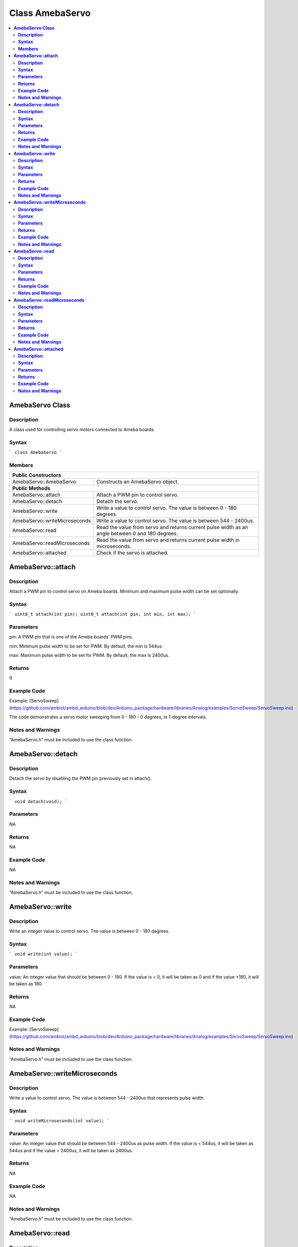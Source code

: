 Class AmebaServo
================

.. contents::
  :local:
  :depth: 2

**AmebaServo Class**
--------------------

**Description**
~~~~~~~~~~~~~~~

A class used for controlling servo motors connected to Ameba boards.

**Syntax**
~~~~~~~~~~

```
class AmebaServo
```

**Members**
~~~~~~~~~~~

+-------------------------------+-----------------------------------------+
| **Public Constructors**                                                 |
+===============================+=========================================+
| AmebaServo::AmebaServo        | Constructs an AmebaServo object.        |
+-------------------------------+-----------------------------------------+
| **Public Methods**                                                      |
+-------------------------------+-----------------------------------------+
| AmebaServo::attach            | Attach a PWM pin to control servo.      |
+-------------------------------+-----------------------------------------+
| AmebaServo::detach            | Detach the servo.                       |
+-------------------------------+-----------------------------------------+
| AmebaServo::write             | Write a value to control servo. The     |
|                               | value is between 0 - 180 degrees.       |
+-------------------------------+-----------------------------------------+
| AmebaServo::writeMicroseconds | Write a value to control servo. The     |
|                               | value is between 544 - 2400us.          |
+-------------------------------+-----------------------------------------+
| AmebaServo::read              | Read the value from servo and returns   |
|                               | current pulse width as an angle between |
|                               | 0 and 180 degrees.                      |
+-------------------------------+-----------------------------------------+
| AmebaServo::readMicroseconds  | Read the value from servo and returns   |
|                               | current pulse width in microseconds.    |
+-------------------------------+-----------------------------------------+
| AmebaServo::attached          | Check if the servo is attached.         |
+-------------------------------+-----------------------------------------+

**AmebaServo::attach**
----------------------

**Description**
~~~~~~~~~~~~~~~

Attach a PWM pin to control servo on Ameba boards. Minimum and maximum pulse width can be set optionally.

**Syntax**
~~~~~~~~~~

```
uint8_t attach(int pin);
uint8_t attach(int pin, int min, int max);
```

**Parameters**
~~~~~~~~~~~~~~

pin: A PWM pin that is one of the Ameba boards' PWM pins.

min: Minimum pulse width to be set for PWM. By default, the min is 544us.

max: Maximum pulse width to be set for PWM. By default, the max is 2400us.

**Returns**
~~~~~~~~~~~
0

**Example Code**
~~~~~~~~~~~~~~~~

Example: [ServoSweep](https://github.com/ambiot/ambd_arduino/blob/dev/Arduino_package/hardware/libraries/Analog/examples/ServoSweep/ServoSweep.ino)

The code demonstrates a servo motor sweeping from 0 - 180 - 0 degrees, in 1-degree intervals.

**Notes and Warnings**
~~~~~~~~~~~~~~~~~~~~~~

“AmebaServo.h” must be included to use the class function.

**AmebaServo::detach**
----------------------

**Description**
~~~~~~~~~~~~~~~

Detach the servo by disabling the PWM pin previously set in attach().

**Syntax**
~~~~~~~~~~

```
void detach(void);
```

**Parameters**
~~~~~~~~~~~~~~

NA

**Returns**
~~~~~~~~~~~

NA

**Example Code**
~~~~~~~~~~~~~~~~

NA

**Notes and Warnings**
~~~~~~~~~~~~~~~~~~~~~~

“AmebaServo.h” must be included to use the class function.

**AmebaServo::write**
---------------------

**Description**
~~~~~~~~~~~~~~~

Write an integer value to control servo. The value is between 0 - 180 degrees.

**Syntax**
~~~~~~~~~~

```
void write(int value);
```

**Parameters**
~~~~~~~~~~~~~~

value: An integer value that should be between 0 - 180. If the value is < 0, it will be taken as 0 and if the value >180, it will be taken as 180.

**Returns**
~~~~~~~~~~~

NA

**Example Code**
~~~~~~~~~~~~~~~~
Example: [ServoSweep](https://github.com/ambiot/ambd_arduino/blob/dev/Arduino_package/hardware/libraries/Analog/examples/ServoSweep/ServoSweep.ino)

**Notes and Warnings**
~~~~~~~~~~~~~~~~~~~~~~

“AmebaServo.h” must be included to use the class function.

**AmebaServo::writeMicroseconds**
---------------------------------

**Description**
~~~~~~~~~~~~~~~

Write a value to control servo. The value is between 544 - 2400us that represents pulse width.

**Syntax**
~~~~~~~~~~

```
void writeMicroseconds(int value);
```

**Parameters**
~~~~~~~~~~~~~~

value: An integer value that should be between 544 - 2400us as pulse width. If the value is < 544us, it will be taken as 544us and if the value > 2400us, it will be taken as 2400us.

**Returns**
~~~~~~~~~~~

NA

**Example Code**
~~~~~~~~~~~~~~~~

NA

**Notes and Warnings**
~~~~~~~~~~~~~~~~~~~~~~

“AmebaServo.h” must be included to use the class function.

**AmebaServo::read**
--------------------

**Description**
~~~~~~~~~~~~~~~

The function reads the value from servo and returns current pulse width as an angle between 0 - 180 degrees.

**Syntax**
~~~~~~~~~~

```
int read(void);
```

**Parameters**
~~~~~~~~~~~~~~

NA

**Returns**
~~~~~~~~~~~

This function returns integer value that represents pulse width between 0 - 180 degrees.

**Example Code**
~~~~~~~~~~~~~~~~

NA

**Notes and Warnings**
~~~~~~~~~~~~~~~~~~~~~~

“AmebaServo.h” must be included to use the class function.

**AmebaServo::readMicroseconds**
--------------------------------

**Description**
~~~~~~~~~~~~~~~

The function reads and returns the pulse width of the current servo in microseconds.

**Syntax**
~~~~~~~~~~

```
int readMicroseconds(void);
```

**Parameters**
~~~~~~~~~~~~~~

NA

**Returns**
~~~~~~~~~~~

This function returns an integer value that represents pulse width in microseconds.

**Example Code**
~~~~~~~~~~~~~~~~

NA

**Notes and Warnings**
~~~~~~~~~~~~~~~~~~~~~~

“AmebaServo.h” must be included to use the class function.

**AmebaServo::attached**
------------------------

**Description**
~~~~~~~~~~~~~~~

Check if the servo PWM pin is attached successfully.

**Syntax**
~~~~~~~~~~

```
bool attached(void);
```

**Parameters**
~~~~~~~~~~~~~~

NA

**Returns**
~~~~~~~~~~~

This function returns 1 if the servo has been attached, else it returns 0.

**Example Code**
~~~~~~~~~~~~~~~~
Example: [ServoSweep](https://github.com/ambiot/ambd_arduino/blob/dev/Arduino_package/hardware/libraries/Analog/examples/ServoSweep/ServoSweep.ino)

**Notes and Warnings**
~~~~~~~~~~~~~~~~~~~~~~
“AmebaServo.h” must be included to use the class function.
